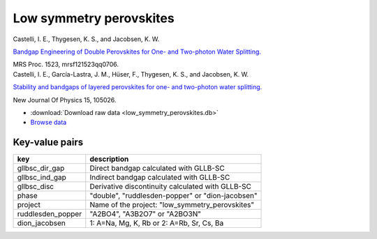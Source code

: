 Low symmetry perovskites
========================

.. container:: article

    Castelli, I. E., Thygesen, K. S., and Jacobsen, K. W.
    
    `Bandgap Engineering of Double Perovskites for One- and Two-photon
    Water Splitting.`__
    
    MRS Proc. 1523, mrsf121523qq0706.
    
    __ http:/dx.doi.org/10.1557/opl.2013.450

.. container:: article

    Castelli, I. E., García-Lastra, J. M., Hüser, F., Thygesen, K. S.,
    and Jacobsen, K. W.
    
    `Stability and bandgaps of layered perovskites for one- and two-photon
    water splitting.`__
    
    New Journal Of Physics 15, 105026.

    __ http:/dx.doi.org/10.1088/1367-2630/15/10/105026

* :download:`Download raw data <low_symmetry_perovskites.db>`
* `Browse data
  <http://cmrdb.fysik.dtu.dk/?query=project%3Dlow_symmetry_perovskites&
  toggle=user,calculator,gllbsc_dir_gap,gllbsc_ind_gap,mass,phase>`_


Key-value pairs
---------------

=====================  =======================================================
key                    description
=====================  =======================================================
gllbsc_dir_gap         Direct bandgap calculated with GLLB-SC
gllbsc_ind_gap         Indirect bandgap calculated with GLLB-SC
gllbsc_disc            Derivative discontinuity calculated with GLLB-SC
phase                  "double", "ruddlesden-popper" or "dion-jacobsen"
project                Name of the project: "low_symmetry_perovskites"
ruddlesden_popper      "A2BO4", "A3B2O7" or "A2BO3N"
dion_jacobsen          1: A=Na, Mg, K, Rb or 2: A=Rb, Sr, Cs, Ba
=====================  =======================================================
